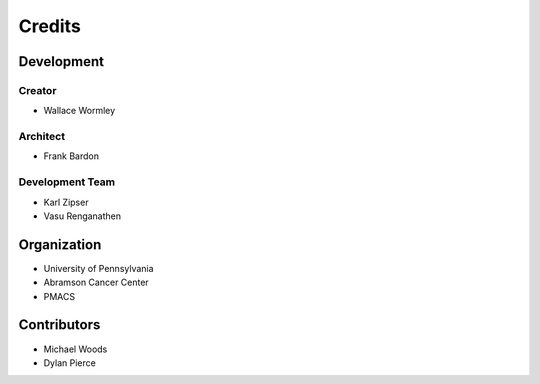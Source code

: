 .. _credits:

Credits
=======

Development
-----------

Creator
~~~~~~~

* Wallace Wormley

Architect
~~~~~~~~~

* Frank Bardon

Development Team
~~~~~~~~~~~~~~~~

* Karl Zipser
* Vasu Renganathen

Organization
------------

* University of Pennsylvania
* Abramson Cancer Center
* PMACS

Contributors
------------

* Michael Woods
* Dylan Pierce